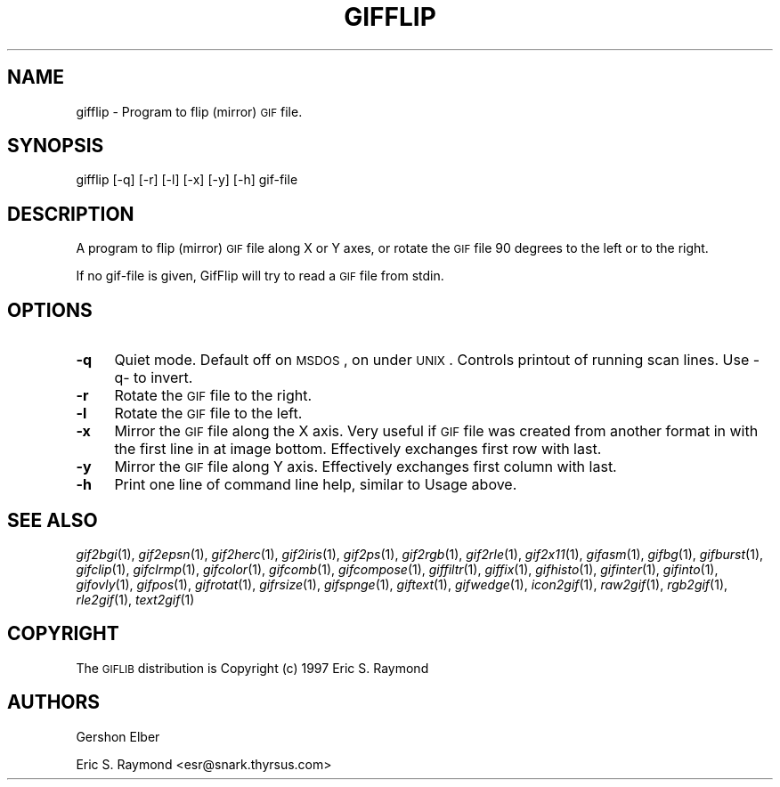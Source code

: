 .\" Automatically generated by Pod::Man version 1.02
.\" Mon Apr  9 19:09:07 2001
.\"
.\" Standard preamble:
.\" ======================================================================
.de Sh \" Subsection heading
.br
.if t .Sp
.ne 5
.PP
\fB\\$1\fR
.PP
..
.de Sp \" Vertical space (when we can't use .PP)
.if t .sp .5v
.if n .sp
..
.de Ip \" List item
.br
.ie \\n(.$>=3 .ne \\$3
.el .ne 3
.IP "\\$1" \\$2
..
.de Vb \" Begin verbatim text
.ft CW
.nf
.ne \\$1
..
.de Ve \" End verbatim text
.ft R

.fi
..
.\" Set up some character translations and predefined strings.  \*(-- will
.\" give an unbreakable dash, \*(PI will give pi, \*(L" will give a left
.\" double quote, and \*(R" will give a right double quote.  | will give a
.\" real vertical bar.  \*(C+ will give a nicer C++.  Capital omega is used
.\" to do unbreakable dashes and therefore won't be available.  \*(C` and
.\" \*(C' expand to `' in nroff, nothing in troff, for use with C<>
.tr \(*W-|\(bv\*(Tr
.ds C+ C\v'-.1v'\h'-1p'\s-2+\h'-1p'+\s0\v'.1v'\h'-1p'
.ie n \{\
.    ds -- \(*W-
.    ds PI pi
.    if (\n(.H=4u)&(1m=24u) .ds -- \(*W\h'-12u'\(*W\h'-12u'-\" diablo 10 pitch
.    if (\n(.H=4u)&(1m=20u) .ds -- \(*W\h'-12u'\(*W\h'-8u'-\"  diablo 12 pitch
.    ds L" ""
.    ds R" ""
.    ds C` `
.    ds C' '
'br\}
.el\{\
.    ds -- \|\(em\|
.    ds PI \(*p
.    ds L" ``
.    ds R" ''
'br\}
.\"
.\" If the F register is turned on, we'll generate index entries on stderr
.\" for titles (.TH), headers (.SH), subsections (.Sh), items (.Ip), and
.\" index entries marked with X<> in POD.  Of course, you'll have to process
.\" the output yourself in some meaningful fashion.
.if \nF \{\
.    de IX
.    tm Index:\\$1\t\\n%\t"\\$2"
.    .
.    nr % 0
.    rr F
.\}
.\"
.\" For nroff, turn off justification.  Always turn off hyphenation; it
.\" makes way too many mistakes in technical documents.
.hy 0
.if n .na
.\"
.\" Accent mark definitions (@(#)ms.acc 1.5 88/02/08 SMI; from UCB 4.2).
.\" Fear.  Run.  Save yourself.  No user-serviceable parts.
.bd B 3
.    \" fudge factors for nroff and troff
.if n \{\
.    ds #H 0
.    ds #V .8m
.    ds #F .3m
.    ds #[ \f1
.    ds #] \fP
.\}
.if t \{\
.    ds #H ((1u-(\\\\n(.fu%2u))*.13m)
.    ds #V .6m
.    ds #F 0
.    ds #[ \&
.    ds #] \&
.\}
.    \" simple accents for nroff and troff
.if n \{\
.    ds ' \&
.    ds ` \&
.    ds ^ \&
.    ds , \&
.    ds ~ ~
.    ds /
.\}
.if t \{\
.    ds ' \\k:\h'-(\\n(.wu*8/10-\*(#H)'\'\h"|\\n:u"
.    ds ` \\k:\h'-(\\n(.wu*8/10-\*(#H)'\`\h'|\\n:u'
.    ds ^ \\k:\h'-(\\n(.wu*10/11-\*(#H)'^\h'|\\n:u'
.    ds , \\k:\h'-(\\n(.wu*8/10)',\h'|\\n:u'
.    ds ~ \\k:\h'-(\\n(.wu-\*(#H-.1m)'~\h'|\\n:u'
.    ds / \\k:\h'-(\\n(.wu*8/10-\*(#H)'\z\(sl\h'|\\n:u'
.\}
.    \" troff and (daisy-wheel) nroff accents
.ds : \\k:\h'-(\\n(.wu*8/10-\*(#H+.1m+\*(#F)'\v'-\*(#V'\z.\h'.2m+\*(#F'.\h'|\\n:u'\v'\*(#V'
.ds 8 \h'\*(#H'\(*b\h'-\*(#H'
.ds o \\k:\h'-(\\n(.wu+\w'\(de'u-\*(#H)/2u'\v'-.3n'\*(#[\z\(de\v'.3n'\h'|\\n:u'\*(#]
.ds d- \h'\*(#H'\(pd\h'-\w'~'u'\v'-.25m'\f2\(hy\fP\v'.25m'\h'-\*(#H'
.ds D- D\\k:\h'-\w'D'u'\v'-.11m'\z\(hy\v'.11m'\h'|\\n:u'
.ds th \*(#[\v'.3m'\s+1I\s-1\v'-.3m'\h'-(\w'I'u*2/3)'\s-1o\s+1\*(#]
.ds Th \*(#[\s+2I\s-2\h'-\w'I'u*3/5'\v'-.3m'o\v'.3m'\*(#]
.ds ae a\h'-(\w'a'u*4/10)'e
.ds Ae A\h'-(\w'A'u*4/10)'E
.    \" corrections for vroff
.if v .ds ~ \\k:\h'-(\\n(.wu*9/10-\*(#H)'\s-2\u~\d\s+2\h'|\\n:u'
.if v .ds ^ \\k:\h'-(\\n(.wu*10/11-\*(#H)'\v'-.4m'^\v'.4m'\h'|\\n:u'
.    \" for low resolution devices (crt and lpr)
.if \n(.H>23 .if \n(.V>19 \
\{\
.    ds : e
.    ds 8 ss
.    ds o a
.    ds d- d\h'-1'\(ga
.    ds D- D\h'-1'\(hy
.    ds th \o'bp'
.    ds Th \o'LP'
.    ds ae ae
.    ds Ae AE
.\}
.rm #[ #] #H #V #F C
.\" ======================================================================
.\"
.IX Title "GIFFLIP 1"
.TH GIFFLIP 1 "" "2001-04-09" ""
.UC
.SH "NAME"
gifflip \- Program to flip (mirror) \s-1GIF\s0 file.
.SH "SYNOPSIS"
.IX Header "SYNOPSIS"
gifflip [\-q] [\-r] [\-l] [\-x] [\-y] [\-h] gif-file
.SH "DESCRIPTION"
.IX Header "DESCRIPTION"
A program to flip (mirror) \s-1GIF\s0 file along X or Y axes, or rotate the \s-1GIF\s0
file 90 degrees to the left or to the right.
.PP
If no gif-file is given, GifFlip will try to read a \s-1GIF\s0 file from stdin.
.SH "OPTIONS"
.IX Header "OPTIONS"
.Ip "\fB\-q\fR" 4
.IX Item "-q"
Quiet mode. Default off on \s-1MSDOS\s0, on under \s-1UNIX\s0.  Controls printout of running
scan lines.  Use \-q- to invert.
.Ip "\fB\-r\fR" 4
.IX Item "-r"
Rotate the \s-1GIF\s0 file to the right.
.Ip "\fB\-l\fR" 4
.IX Item "-l"
Rotate the \s-1GIF\s0 file to the left.
.Ip "\fB\-x\fR" 4
.IX Item "-x"
Mirror the \s-1GIF\s0 file along the X axis.  Very useful if \s-1GIF\s0 file was created
from another format in with the first line in at image bottom.  Effectively
exchanges first row with last.
.Ip "\fB\-y\fR" 4
.IX Item "-y"
Mirror the \s-1GIF\s0 file along Y axis.  Effectively exchanges first column with
last.
.Ip "\fB\-h\fR" 4
.IX Item "-h"
Print one line of command line help, similar to Usage above.
.SH "SEE ALSO"
.IX Header "SEE ALSO"
\&\fIgif2bgi\fR\|(1), \fIgif2epsn\fR\|(1), \fIgif2herc\fR\|(1), \fIgif2iris\fR\|(1), \fIgif2ps\fR\|(1), \fIgif2rgb\fR\|(1),
\&\fIgif2rle\fR\|(1), \fIgif2x11\fR\|(1), \fIgifasm\fR\|(1), \fIgifbg\fR\|(1), \fIgifburst\fR\|(1), \fIgifclip\fR\|(1),
\&\fIgifclrmp\fR\|(1), \fIgifcolor\fR\|(1), \fIgifcomb\fR\|(1), \fIgifcompose\fR\|(1), \fIgiffiltr\fR\|(1), \fIgiffix\fR\|(1),
\&\fIgifhisto\fR\|(1), \fIgifinter\fR\|(1), \fIgifinto\fR\|(1), \fIgifovly\fR\|(1), \fIgifpos\fR\|(1), \fIgifrotat\fR\|(1),
\&\fIgifrsize\fR\|(1), \fIgifspnge\fR\|(1), \fIgiftext\fR\|(1), \fIgifwedge\fR\|(1), \fIicon2gif\fR\|(1), \fIraw2gif\fR\|(1),
\&\fIrgb2gif\fR\|(1), \fIrle2gif\fR\|(1), \fItext2gif\fR\|(1)
.SH "COPYRIGHT"
.IX Header "COPYRIGHT"
The \s-1GIFLIB\s0 distribution is Copyright (c) 1997  Eric S. Raymond
.SH "AUTHORS"
.IX Header "AUTHORS"
Gershon Elber
.PP
Eric S. Raymond <esr@snark.thyrsus.com>
